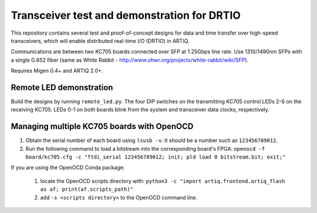 Transceiver test and demonstration for DRTIO
============================================

This repository contains several test and proof-of-concept designs for data and time transfer over high-speed transceivers, which will enable distributed real-time I/O (DRTIO) in ARTIQ.

Communications are between two KC705 boards connected over SFP at 1.25Gbps line rate. Use 1310/1490nm SFPs with a single G.652 fiber (same as White Rabbit - http://www.ohwr.org/projects/white-rabbit/wiki/SFP).

Requires Migen 0.4+ and ARTIQ 2.0+.

Remote LED demonstration
------------------------

Build the designs by running ``remote_led.py``. The four DIP switches on the transmitting KC705 control LEDs 2-6 on the receiving KC705. LEDs 0-1 on both boards blink from the system and transceiver data clocks, respectively. 

Managing multiple KC705 boards with OpenOCD
-------------------------------------------

1. Obtain the serial number of each board using ``lsusb -v``. It should be a number such as ``123456789012``.
2. Run the following command to load a bitstream into the corresponding board's FPGA:
   ``openocd -f board/kc705.cfg -c "ftdi_serial 123456789012; init; pld load 0 bitstream.bit; exit;"``

If you are using the OpenOCD Conda package:

 1. locate the OpenOCD scripts directory with:
    ``python3 -c "import artiq.frontend.artiq_flash as af; print(af.scripts_path)"``
 2. add ``-s <scripts directory>`` to the OpenOCD command line.
